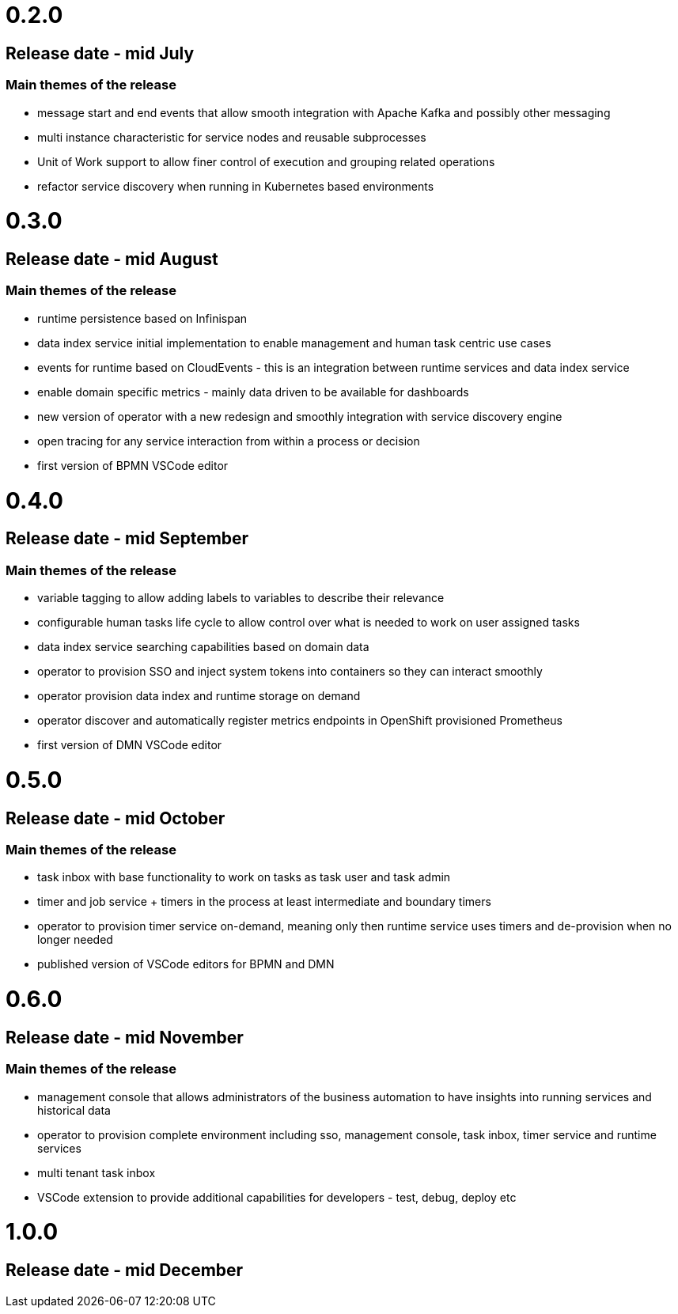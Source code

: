 # 0.2.0

## Release date - mid July

### Main themes of the release 

* message start and end events that allow smooth integration with Apache Kafka and possibly other messaging
* multi instance characteristic for service nodes and reusable subprocesses
* Unit of Work support to allow finer control of execution and grouping related operations
* refactor service discovery when running in Kubernetes based environments

# 0.3.0

## Release date - mid August

### Main themes of the release 

* runtime persistence based on Infinispan
* data index service initial implementation to enable management and human task centric use cases
* events for runtime based on CloudEvents - this is an integration between runtime services and data index service
* enable domain specific metrics - mainly data driven to be available for dashboards
* new version of operator with a new redesign and smoothly integration with service discovery engine
* open tracing for any service interaction from within a process or decision
* first version of BPMN VSCode editor

# 0.4.0

## Release date - mid September

### Main themes of the release 

* variable tagging to allow adding labels to variables to describe their relevance
* configurable human tasks life cycle to allow control over what is needed to work on user assigned tasks
* data index service searching capabilities based on domain data
* operator to provision SSO and inject system tokens into containers so they can interact smoothly
* operator provision data index and runtime storage on demand
* operator discover and automatically register metrics endpoints in OpenShift provisioned Prometheus
* first version of DMN VSCode editor

# 0.5.0

## Release date - mid October

### Main themes of the release 

* task inbox with base functionality to work on tasks as task user and task admin
* timer and job service + timers in the process at least intermediate and boundary timers
* operator to provision timer service on-demand, meaning only then runtime service uses timers and de-provision when no longer needed
* published version of VSCode editors for BPMN and DMN

# 0.6.0

## Release date - mid November

### Main themes of the release 

* management console that allows administrators of the business automation to have insights into running services and historical data
* operator to provision complete environment including sso, management console, task inbox, timer service and runtime services
* multi tenant task inbox
* VSCode extension to provide additional capabilities for developers - test, debug, deploy etc

# 1.0.0

## Release date - mid December